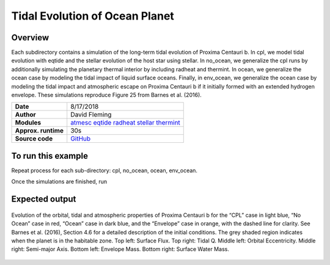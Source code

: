 Tidal Evolution of Ocean Planet
===================================

Overview
--------

Each subdirectory contains a simulation of the long-term tidal evolution of Proxima Centauri b.
In cpl, we model tidal evolution with eqtide and the stellar evolution of the host star using stellar.
In no_ocean, we generalize the cpl runs by additionally simulating the planetary thermal interior by including radheat
and thermint.  In ocean, we generalize the ocean case by modeling the tidal impact of liquid surface oceans.
Finally, in env_ocean, we generalize the ocean case by modeling the tidal impact and atmospheric escape on
Proxima Centauri b if it initially formed with an extended hydrogen envelope. These simulations
reproduce Figure 25 from Barnes et al. (2016).


===================   ============
**Date**              8/17/2018
**Author**            David Fleming
**Modules**           `atmesc <../src/atmesc.html>`_
                      `eqtide <../src/eqtide.html>`_
                      `radheat <../src/radheat.html>`_
                      `stellar <../src/stellar.html>`_
                      `thermint <../src/thermint.html>`_
**Approx. runtime**   30s
**Source code**       `GitHub <https://github.com/VirtualPlanetaryLaboratory/vplanet-private/tree/master/examples/tidal_ocean>`_
===================   ============

To run this example
-------------------

.. code-block:: bash
    cd cpl
    vplanet vpl.in
    vplot

Repeat process for each sub-directory: cpl, no_ocean, ocean, env_ocean.

Once the simulations are finished, run

.. code-block:: bash
    python tidal_ocean.py


Expected output
---------------

.. figure:: tidal_ocean.png
   :width: 600px
   :align: center

   Evolution of the orbital, tidal and atmospheric properties of Proxima Centauri b for the “CPL” case in light blue, “No Ocean” case in
   red, “Ocean” case in dark blue, and the “Envelope” case in orange, with the dashed line for clarity. See Barnes et al. (2016), Section 4.6
   for a detailed description of the initial conditions. The grey shaded region indicates when the planet is in the habitable zone.
   Top left: Surface Flux. Top right: Tidal Q. Middle left: Orbital Eccentricity. Middle right: Semi-major Axis.
   Bottom left: Envelope Mass. Bottom right: Surface Water Mass.
